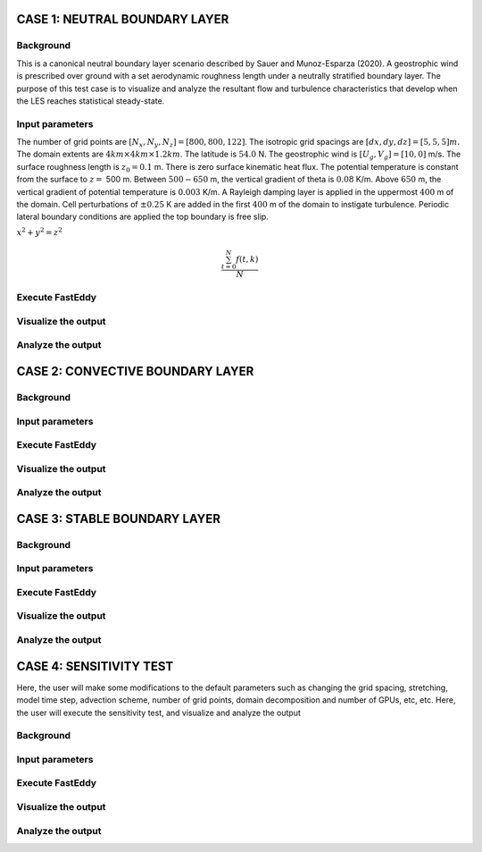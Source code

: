 CASE 1: NEUTRAL BOUNDARY LAYER
===============================

Background
----------

This is a canonical neutral boundary layer scenario described by Sauer and Munoz-Esparza (2020). A geostrophic wind is prescribed over ground with a set aerodynamic roughness length under a neutrally stratified boundary layer. The purpose of this test case is to visualize and analyze the resultant flow and turbulence characteristics that develop when the LES reaches statistical steady-state.

Input parameters
----------------

The number of grid points are :math:`[N_x,N_y,N_z]=[800,800,122]`. The isotropic grid spacings are :math:`[dx,dy,dz]=[5,5,5] m.` The domain extents are
:math:`4 km \times 4 km \times 1.2 km`. The latitude is :math:`54.0` N. The geostrophic wind is :math:`[U_g,V_g]=[10,0]` m/s. The surface roughness length is :math:`z_0=0.1` m. There is zero surface kinematic heat flux. The potential temperature is constant from the surface to :math:`z=` 500 m. Between :math:`500-650` m, the vertical gradient of theta is :math:`0.08` K/m. Above :math:`650` m, the vertical gradient of potential temperature is :math:`0.003` K/m. A Rayleigh damping layer is applied in the uppermost :math:`400` m of the domain. Cell perturbations of :math:`\pm 0.25` K are added in the first :math:`400` m of the domain to instigate turbulence. Periodic lateral boundary conditions are applied the top boundary is free slip.

:math:`x^2+y^2=z^2`

.. math::

   \frac{ \sum_{t=0}^{N}f(t,k) }{N}

Execute FastEddy
----------------

Visualize the output
--------------------

Analyze the output
------------------


CASE 2: CONVECTIVE BOUNDARY LAYER
==================================

Background
----------

Input parameters
----------------

Execute FastEddy
----------------

Visualize the output
--------------------

Analyze the output
------------------

CASE 3: STABLE BOUNDARY LAYER
=============================

Background
----------

Input parameters
----------------

Execute FastEddy
----------------

Visualize the output
--------------------

Analyze the output
------------------


CASE 4: SENSITIVITY TEST
========================

Here, the user will make some modifications to the default parameters such as changing the grid spacing, stretching, model time step, advection scheme, number of grid points, domain decomposition and number of GPUs, etc, etc. Here, the user will execute the sensitivity test, and visualize and analyze the output

Background
----------

Input parameters
----------------

Execute FastEddy
----------------

Visualize the output
--------------------

Analyze the output
------------------

